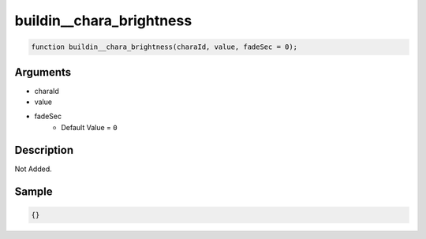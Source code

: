 buildin__chara_brightness
========================

.. code-block:: text

	function buildin__chara_brightness(charaId, value, fadeSec = 0);



Arguments
------------

* charaId
* value
* fadeSec
	* Default Value = ``0``

Description
-------------

Not Added.

Sample
-------------

.. code-block:: json

	{}

